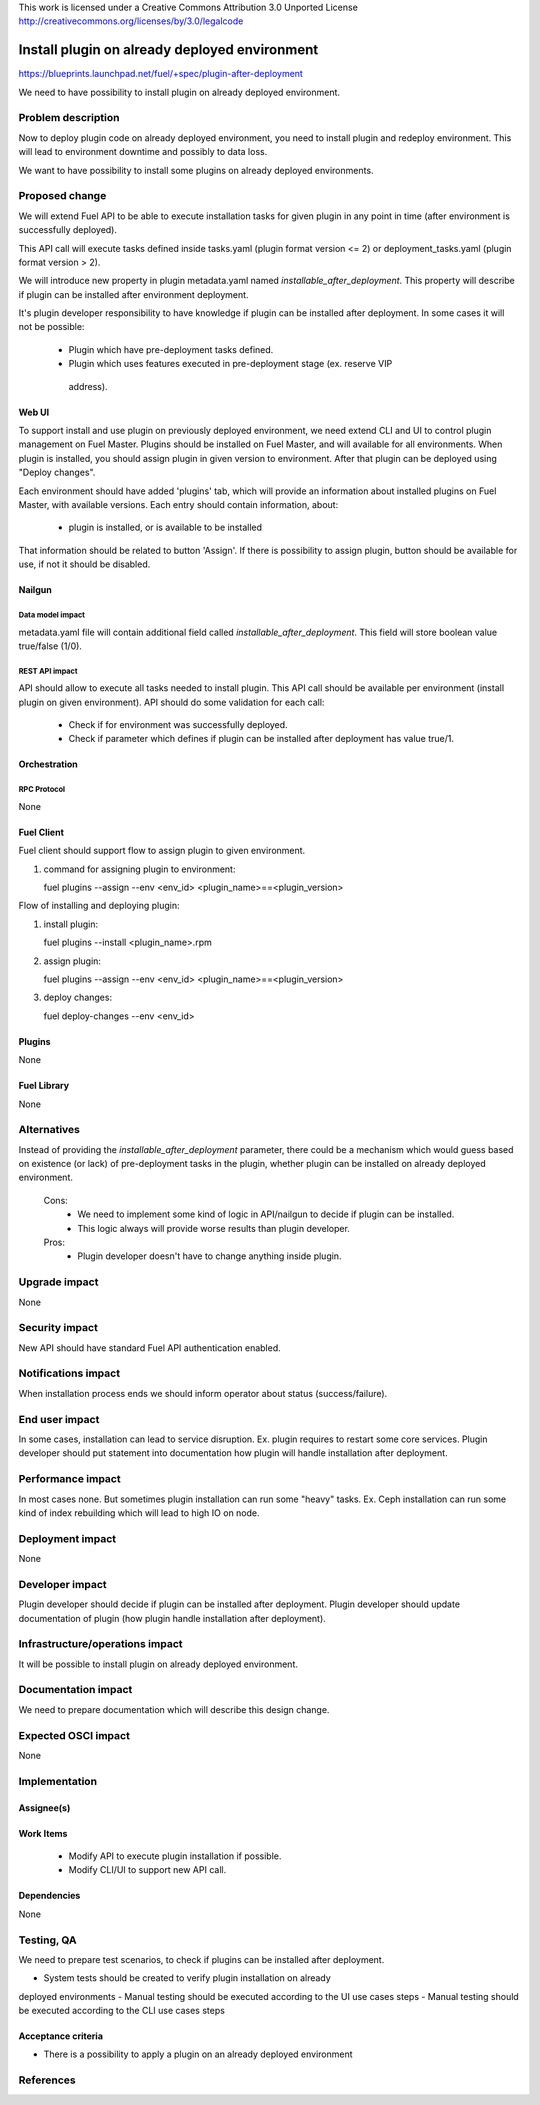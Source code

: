 This work is licensed under a Creative Commons Attribution 3.0 Unported License
http://creativecommons.org/licenses/by/3.0/legalcode

==============================================
Install plugin on already deployed environment
==============================================

https://blueprints.launchpad.net/fuel/+spec/plugin-after-deployment

We need to have possibility to install plugin on already deployed
environment.

-------------------
Problem description
-------------------

Now to deploy plugin code on already deployed environment, you need to install
plugin and redeploy environment. This will lead to environment downtime and
possibly to data loss.

We want to have possibility to install some plugins on already deployed
environments.

---------------
Proposed change
---------------

We will extend Fuel API to be able to execute installation tasks for given
plugin in any point in time (after environment is successfully deployed).

This API call will execute tasks defined inside tasks.yaml (plugin format
version <= 2) or deployment_tasks.yaml (plugin format version > 2).

We will introduce new property in plugin metadata.yaml named
`installable_after_deployment`.
This property will describe if plugin can be installed after environment
deployment.

It's plugin developer responsibility to have knowledge if plugin can be
installed after deployment.
In some cases it will not be possible:

 * Plugin which have pre-deployment tasks defined.
 * Plugin which uses features executed in pre-deployment stage (ex. reserve VIP
  address).

Web UI
======

To support install and use plugin on previously deployed environment,
we need extend CLI and UI to control plugin management on Fuel Master.
Plugins should be installed on Fuel Master, and will available for all
environments.
When plugin is installed, you should assign plugin in given version
to environment. After that plugin can be deployed using "Deploy changes".

Each environment should have added 'plugins' tab, which will provide an 
information about installed plugins on Fuel Master, with available versions.
Each entry should contain information, about:

   - plugin is installed, or is available to be installed 

That information should be related to button 'Assign'.
If there is possibility to assign plugin, button should be available for use,
if not it should be disabled.

Nailgun
=======

Data model impact
-----------------

metadata.yaml file will contain additional field called
`installable_after_deployment`.
This field will store boolean value true/false (1/0).

REST API impact
---------------

API should allow to execute all tasks needed to install plugin.
This API call should be available per environment (install plugin on given
environment).
API should do some validation for each call:

   - Check if for environment was successfully deployed.
   - Check if parameter which defines if plugin can be installed after
     deployment has value true/1.

Orchestration
=============

RPC Protocol
------------

None

Fuel Client
===========

Fuel client should support flow to assign plugin to given environment.

#. command for assigning plugin to environment:

   fuel plugins --assign --env <env_id> <plugin_name>==<plugin_version>

Flow of installing and deploying plugin:

#. install plugin:

   fuel plugins --install <plugin_name>.rpm

#. assign plugin:

   fuel plugins --assign --env <env_id> <plugin_name>==<plugin_version>

#. deploy changes:

   fuel deploy-changes --env <env_id>

Plugins
=======

None

Fuel Library
============

None

------------
Alternatives
------------

Instead of providing the `installable_after_deployment` parameter, there
could be a mechanism which would guess based on existence (or lack) of
pre-deployment tasks in the plugin, whether plugin can be installed on already
deployed environment.

   Cons:
      - We need to implement some kind of logic in API/nailgun to decide
        if plugin can be installed.
      - This logic always will provide worse results than plugin developer.

   Pros:
      - Plugin developer doesn't have to change anything inside plugin.

--------------
Upgrade impact
--------------

None

---------------
Security impact
---------------

New API should have standard Fuel API authentication enabled.

--------------------
Notifications impact
--------------------

When installation process ends we should inform operator about status
(success/failure).

---------------
End user impact
---------------

In some cases, installation can lead to service disruption.
Ex. plugin requires to restart some core services.
Plugin developer should put statement into documentation how plugin will handle
installation after deployment.

------------------
Performance impact
------------------

In most cases none. But sometimes plugin installation can run some "heavy"
tasks.
Ex. Ceph installation can run some kind of index rebuilding which will lead to
high IO on node.

-----------------
Deployment impact
-----------------

None

----------------
Developer impact
----------------

Plugin developer should decide if plugin can be installed after deployment.
Plugin developer should update documentation of plugin (how plugin handle
installation after deployment).

--------------------------------
Infrastructure/operations impact
--------------------------------

It will be possible to install plugin on already deployed environment.

--------------------
Documentation impact
--------------------

We need to prepare documentation which will describe this design change.

--------------------
Expected OSCI impact
--------------------

None

--------------
Implementation
--------------

Assignee(s)
===========

Work Items
==========

 * Modify API to execute plugin installation if possible.
 * Modify CLI/UI to support new API call.

Dependencies
============

None

-----------
Testing, QA
-----------

We need to prepare test scenarios, to check if plugins can be installed after
deployment.

- System tests should be created to verify plugin installation on already 
deployed environments
- Manual testing should be executed according to the UI use cases steps
- Manual testing should be executed according to the CLI use cases steps

Acceptance criteria
===================
* There is a possibility to apply a plugin on an already deployed environment

----------
References
----------

